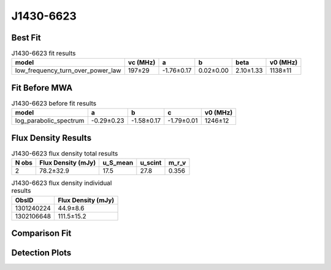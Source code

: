 .. _J1430-6623:
J1430-6623
==========

Best Fit
--------
.. image:: best_fits/J1430-6623_low_frequency_turn_over_power_law_fit.png
  :width: 800

.. csv-table:: J1430-6623 fit results
   :header: "model","vc (MHz)","a","b","beta","v0 (MHz)"

   "low_frequency_turn_over_power_law","197±29","-1.76±0.17","0.02±0.00","2.10±1.33","1138±11"

Fit Before MWA
--------------
.. image:: before_mwa/J1430-6623_log_parabolic_spectrum_fit.png
  :width: 800

.. csv-table:: J1430-6623 before fit results
   :header: "model","a","b","c","v0 (MHz)"

   "log_parabolic_spectrum","-0.29±0.23","-1.58±0.17","-1.79±0.01","1246±12"


Flux Density Results
--------------------
.. csv-table:: J1430-6623 flux density total results
   :header: "N obs", "Flux Density (mJy)", "u_S_mean", "u_scint", "m_r_v"

   "2",  "78.2±32.9", "17.5", "27.8", "0.356"

.. csv-table:: J1430-6623 flux density individual results
   :header: "ObsID", "Flux Density (mJy)"

    "1301240224", "44.9±8.6"
    "1302106648", "111.5±15.2"

Comparison Fit
--------------
.. image:: comparison_fits/J1430-6623_comparison_fit.png
  :width: 800

Detection Plots
---------------

.. image:: detection_plots/pf_1301240224_J1430-6623_14:30:40.73_-66:23:05.55_b512_785.38ms_Cand.pfd.png
  :width: 800

.. image:: on_pulse_plots/1301240224_J1430-6623_512_bins_gaussian_components.png
  :width: 800
.. image:: detection_plots/pf_1302106648_J1430-6623_14:30:40.73_-66:23:05.55_b1024_785.38ms_Cand.pfd.png
  :width: 800

.. image:: on_pulse_plots/1302106648_J1430-6623_1024_bins_gaussian_components.png
  :width: 800